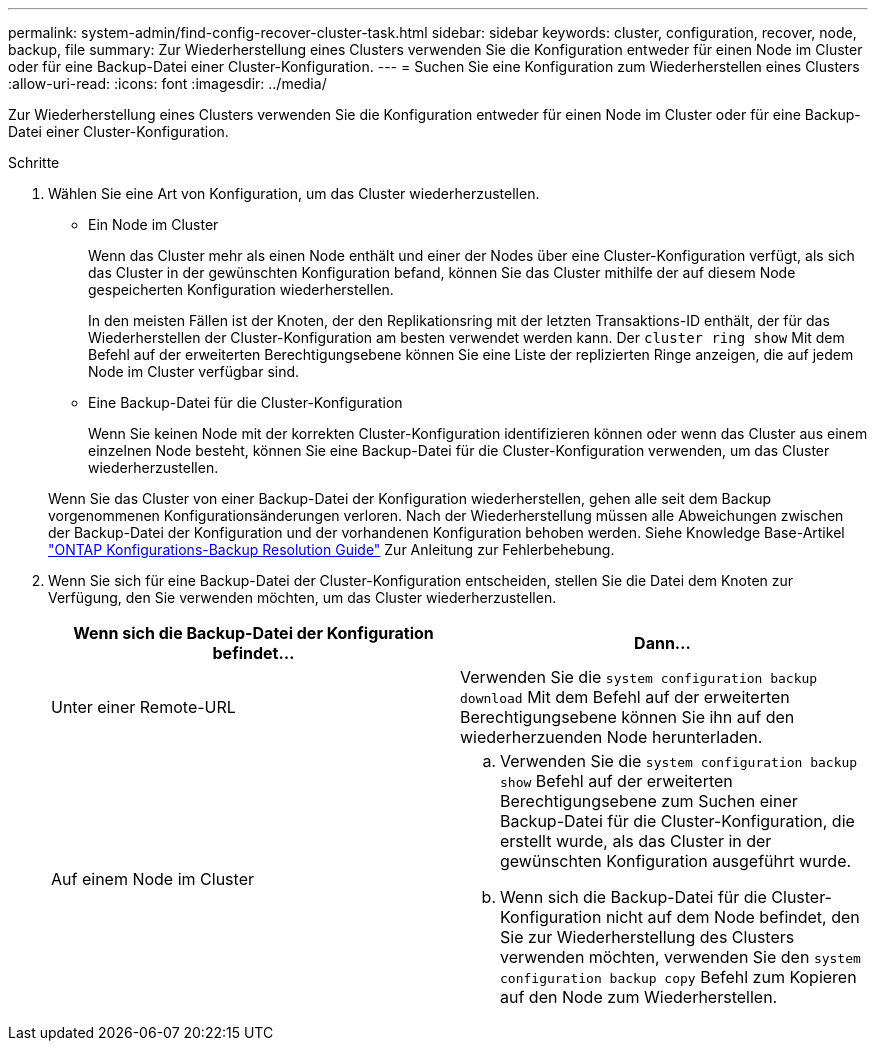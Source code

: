 ---
permalink: system-admin/find-config-recover-cluster-task.html 
sidebar: sidebar 
keywords: cluster, configuration, recover, node, backup, file 
summary: Zur Wiederherstellung eines Clusters verwenden Sie die Konfiguration entweder für einen Node im Cluster oder für eine Backup-Datei einer Cluster-Konfiguration. 
---
= Suchen Sie eine Konfiguration zum Wiederherstellen eines Clusters
:allow-uri-read: 
:icons: font
:imagesdir: ../media/


[role="lead"]
Zur Wiederherstellung eines Clusters verwenden Sie die Konfiguration entweder für einen Node im Cluster oder für eine Backup-Datei einer Cluster-Konfiguration.

.Schritte
. Wählen Sie eine Art von Konfiguration, um das Cluster wiederherzustellen.
+
** Ein Node im Cluster
+
Wenn das Cluster mehr als einen Node enthält und einer der Nodes über eine Cluster-Konfiguration verfügt, als sich das Cluster in der gewünschten Konfiguration befand, können Sie das Cluster mithilfe der auf diesem Node gespeicherten Konfiguration wiederherstellen.

+
In den meisten Fällen ist der Knoten, der den Replikationsring mit der letzten Transaktions-ID enthält, der für das Wiederherstellen der Cluster-Konfiguration am besten verwendet werden kann. Der `cluster ring show` Mit dem Befehl auf der erweiterten Berechtigungsebene können Sie eine Liste der replizierten Ringe anzeigen, die auf jedem Node im Cluster verfügbar sind.

** Eine Backup-Datei für die Cluster-Konfiguration
+
Wenn Sie keinen Node mit der korrekten Cluster-Konfiguration identifizieren können oder wenn das Cluster aus einem einzelnen Node besteht, können Sie eine Backup-Datei für die Cluster-Konfiguration verwenden, um das Cluster wiederherzustellen.

+
Wenn Sie das Cluster von einer Backup-Datei der Konfiguration wiederherstellen, gehen alle seit dem Backup vorgenommenen Konfigurationsänderungen verloren. Nach der Wiederherstellung müssen alle Abweichungen zwischen der Backup-Datei der Konfiguration und der vorhandenen Konfiguration behoben werden. Siehe Knowledge Base-Artikel link:https://kb.netapp.com/Advice_and_Troubleshooting/Data_Storage_Software/ONTAP_OS/ONTAP_Configuration_Backup_Resolution_Guide["ONTAP Konfigurations-Backup Resolution Guide"] Zur Anleitung zur Fehlerbehebung.



. Wenn Sie sich für eine Backup-Datei der Cluster-Konfiguration entscheiden, stellen Sie die Datei dem Knoten zur Verfügung, den Sie verwenden möchten, um das Cluster wiederherzustellen.
+
|===
| Wenn sich die Backup-Datei der Konfiguration befindet... | Dann... 


 a| 
Unter einer Remote-URL
 a| 
Verwenden Sie die `system configuration backup download` Mit dem Befehl auf der erweiterten Berechtigungsebene können Sie ihn auf den wiederherzuenden Node herunterladen.



 a| 
Auf einem Node im Cluster
 a| 
.. Verwenden Sie die `system configuration backup show` Befehl auf der erweiterten Berechtigungsebene zum Suchen einer Backup-Datei für die Cluster-Konfiguration, die erstellt wurde, als das Cluster in der gewünschten Konfiguration ausgeführt wurde.
.. Wenn sich die Backup-Datei für die Cluster-Konfiguration nicht auf dem Node befindet, den Sie zur Wiederherstellung des Clusters verwenden möchten, verwenden Sie den `system configuration backup copy` Befehl zum Kopieren auf den Node zum Wiederherstellen.


|===

